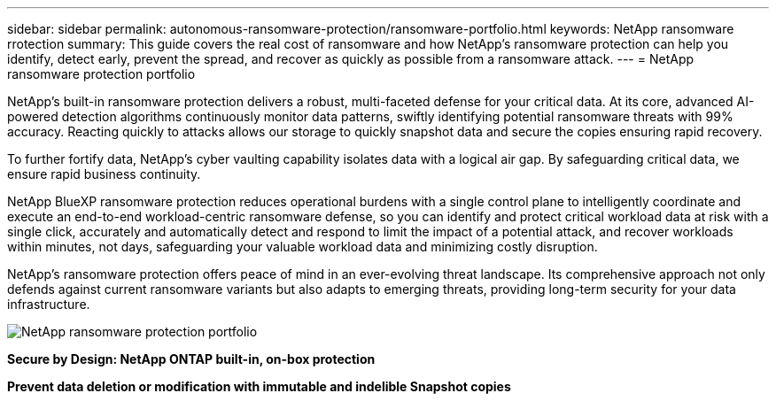 ---
sidebar: sidebar
permalink: autonomous-ransomware-protection/ransomware-portfolio.html
keywords: NetApp ransomware rrotection
summary: This guide covers the real cost of ransomware and how  NetApp's ransomware protection can help you identify, detect early, prevent the spread, and recover as quickly as possible from a ransomware attack.
---
= NetApp ransomware protection portfolio

:hardbreaks:
:nofooter:
:icons: font
:linkattrs:
:imagesdir: ./media

[.lead]
NetApp's built-in ransomware protection delivers a robust, multi-faceted defense for your critical data. At its core, advanced AI-powered detection algorithms continuously monitor data patterns, swiftly identifying potential ransomware threats with 99% accuracy. Reacting quickly to attacks allows our storage to quickly snapshot data and secure the copies ensuring rapid recovery.

To further fortify data, NetApp's cyber vaulting capability isolates data with a logical air gap.  By safeguarding critical data, we ensure rapid business continuity.

NetApp BlueXP ransomware protection reduces operational burdens with a single control plane to intelligently coordinate and execute an end-to-end workload-centric ransomware defense, so you can identify and protect critical workload data at risk with a single click, accurately and automatically detect and respond to limit the impact of a potential attack, and recover workloads within minutes, not days, safeguarding your valuable workload data and minimizing costly disruption.

NetApp's ransomware protection offers peace of mind in an ever-evolving threat landscape. Its comprehensive approach not only defends against current ransomware variants but also adapts to emerging threats, providing long-term security for your data infrastructure.

image:image2.png[NetApp ransomware protection portfolio]

*Secure by Design: NetApp ONTAP built-in, on-box protection*

*Prevent data deletion or modification with immutable and indelible Snapshot copies*